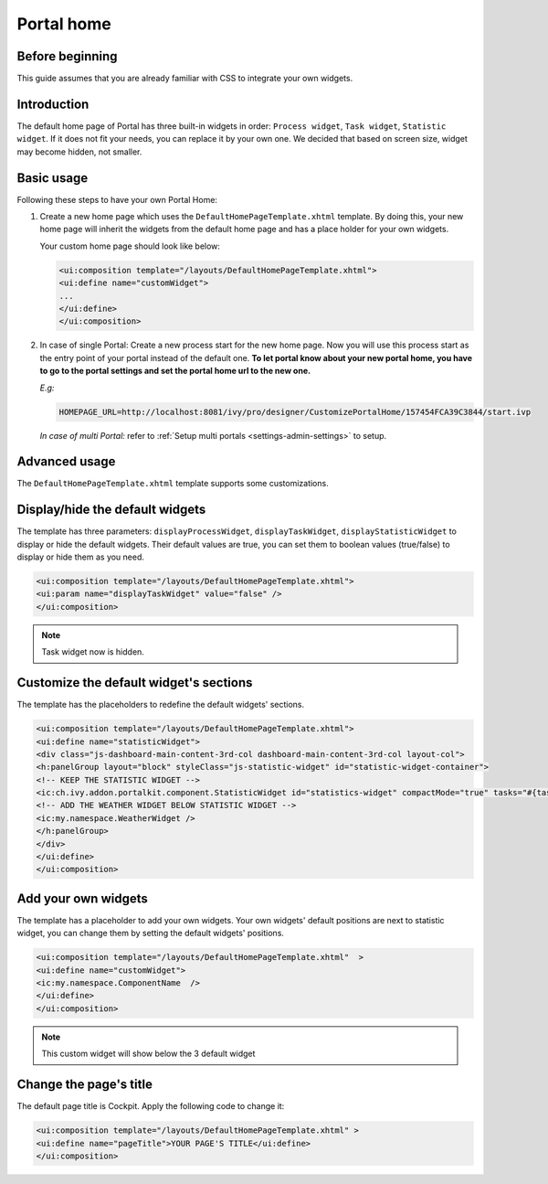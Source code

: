 .. _customization-portal-home:

Portal home
===========

.. _customization-portal-home-before-beginning:

Before beginning
----------------

This guide assumes that you are already familiar with CSS to integrate
your own widgets.

.. _customization-portal-home-introduction:

Introduction
------------

The default home page of Portal has three built-in widgets in order:
``Process widget``, ``Task widget``, ``Statistic widget``. If it does
not fit your needs, you can replace it by your own one. We decided that
based on screen size, widget may become hidden, not smaller.

|home-page-template|

.. _customization-portal-home-basic-usage:

Basic usage
-----------

Following these steps to have your own Portal Home:

1. Create a new home page which uses the
   ``DefaultHomePageTemplate.xhtml`` template. By doing this, your new
   home page will inherit the widgets from the default home page and has
   a place holder for your own widgets.

   Your custom home page should look like below:

   .. code-block:: html
   
      <ui:composition template="/layouts/DefaultHomePageTemplate.xhtml">
      <ui:define name="customWidget">
      ...
      </ui:define>
      </ui:composition>

2. In case of single Portal: Create a new process start for the new
   home page. Now you will use this process start as the entry point of
   your portal instead of the default one. **To let portal know about
   your new portal home, you have to go to the portal settings and set
   the portal home url to the new one.**
   
   *E.g:*
   
   .. code-block:: html

      HOMEPAGE_URL=http://localhost:8081/ivy/pro/designer/CustomizePortalHome/157454FCA39C3844/start.ivp
   ..

   |set-home-page-url|

   *In case of multi Portal:* refer to :ref:`Setup multi portals <settings-admin-settings>` to setup.


.. _customization-portal-home-advanced-usage:

Advanced usage
--------------

The ``DefaultHomePageTemplate.xhtml`` template supports some
customizations.

.. _customization-portal-home-advanced-usage-display-hide-the-default-widgets:

Display/hide the default widgets
--------------------------------

The template has three parameters: ``displayProcessWidget``,
``displayTaskWidget``, ``displayStatisticWidget`` to display or hide the
default widgets. Their default values are true, you can set them to
boolean values (true/false) to display or hide them as you need.

.. code-block:: html

      <ui:composition template="/layouts/DefaultHomePageTemplate.xhtml">
      <ui:param name="displayTaskWidget" value="false" />
      </ui:composition>
..

.. note:: Task widget now is hidden.


.. _customization-portal-home-advanced-usage-customize-the-default-widget-sections:

Customize the default widget's sections
---------------------------------------

The template has the placeholders to redefine the default widgets'
sections.

.. code-block:: html

   <ui:composition template="/layouts/DefaultHomePageTemplate.xhtml">
   <ui:define name="statisticWidget">
   <div class="js-dashboard-main-content-3rd-col dashboard-main-content-3rd-col layout-col">
   <h:panelGroup layout="block" styleClass="js-statistic-widget" id="statistic-widget-container">
   <!-- KEEP THE STATISTIC WIDGET -->
   <ic:ch.ivy.addon.portalkit.component.StatisticWidget id="statistics-widget" compactMode="true" tasks="#{tasks}"> 
   <!-- ADD THE WEATHER WIDGET BELOW STATISTIC WIDGET -->
   <ic:my.namespace.WeatherWidget />
   </h:panelGroup>
   </div>
   </ui:define>
   </ui:composition>

.. _customization-portal-home-advanced-usage-add-your-own-widgets:

Add your own widgets
--------------------

The template has a placeholder to add your own widgets. Your own
widgets' default positions are next to statistic widget, you can change
them by setting the default widgets' positions.

.. code-block:: html

   <ui:composition template="/layouts/DefaultHomePageTemplate.xhtml"  >
   <ui:define name="customWidget">
   <ic:my.namespace.ComponentName  />
   </ui:define>
   </ui:composition>
..

.. note:: This custom widget will show below the 3 default widget

.. _customization-portal-home-advanced-usage-change-the-pages-title:

Change the page's title
-----------------------

The default page title is Cockpit. Apply the following code to change
it:

.. code-block:: html

   <ui:composition template="/layouts/DefaultHomePageTemplate.xhtml" >
   <ui:define name="pageTitle">YOUR PAGE'S TITLE</ui:define>
   </ui:composition>


.. |home-page-template| image:: images/portal-home/home-page-template.png
.. |set-home-page-url| image:: images/portal-home/set-home-page-url.png